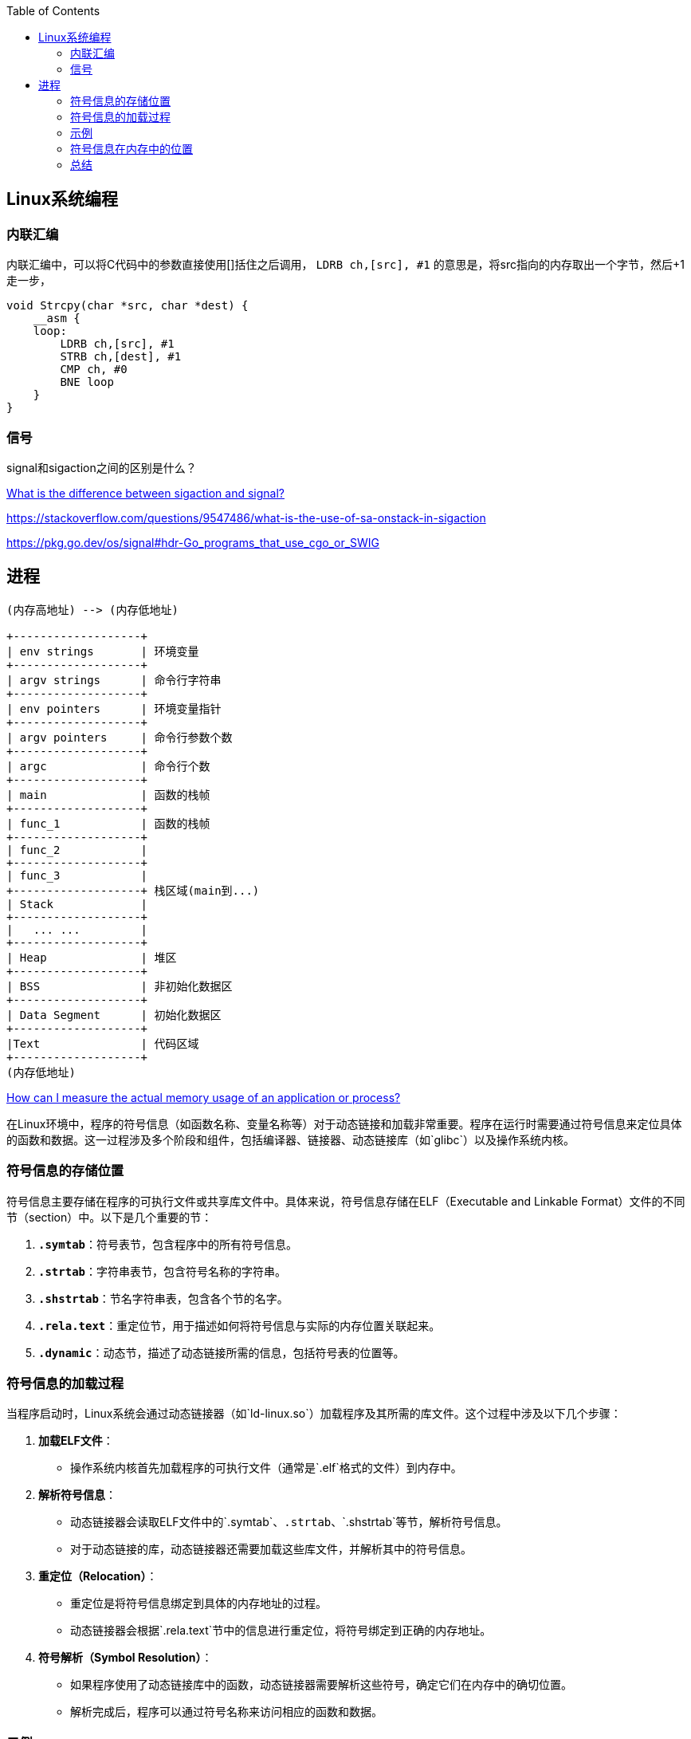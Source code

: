 
:toc:

:icons: font

// 保证所有的目录层级都可以正常显示图片
:path: Linux/
:imagesdir: ../image/

// 只有book调用的时候才会走到这里
ifdef::rootpath[]
:imagesdir: {rootpath}{path}{imagesdir}
endif::rootpath[]

== Linux系统编程






=== 内联汇编

内联汇编中，可以将C代码中的参数直接使用[]括住之后调用， `LDRB ch,[src], #1` 的意思是，将src指向的内存取出一个字节，然后+1走一步，
[source, c]
----
void Strcpy(char *src, char *dest) {
    __asm {
    loop:
        LDRB ch,[src], #1
        STRB ch,[dest], #1
        CMP ch, #0
        BNE loop
    }
}
----

=== 信号

signal和sigaction之间的区别是什么？

https://stackoverflow.com/questions/231912/what-is-the-difference-between-sigaction-and-signal[What is the difference between sigaction and signal?]



https://stackoverflow.com/questions/9547486/what-is-the-use-of-sa-onstack-in-sigaction

https://pkg.go.dev/os/signal#hdr-Go_programs_that_use_cgo_or_SWIG


== 进程


[ditaa]
....
(内存高地址) --> (内存低地址)

+-------------------+
| env strings       | 环境变量
+-------------------+
| argv strings      | 命令行字符串
+-------------------+
| env pointers      | 环境变量指针
+-------------------+
| argv pointers     | 命令行参数个数
+-------------------+
| argc              | 命令行个数
+-------------------+
| main              | 函数的栈帧
+-------------------+
| func_1            | 函数的栈帧
+-------------------+
| func_2            |
+-------------------+
| func_3            |
+-------------------+ 栈区域(main到...)
| Stack             |
+-------------------+
|   ... ...         |
+-------------------+
| Heap              | 堆区
+-------------------+
| BSS               | 非初始化数据区
+-------------------+
| Data Segment      | 初始化数据区
+-------------------+
|Text               | 代码区域
+-------------------+
(内存低地址)
....


https://stackoverflow.com/questions/131303/how-can-i-measure-the-actual-memory-usage-of-an-application-or-process[How can I measure the actual memory usage of an application or process?]



在Linux环境中，程序的符号信息（如函数名称、变量名称等）对于动态链接和加载非常重要。程序在运行时需要通过符号信息来定位具体的函数和数据。这一过程涉及多个阶段和组件，包括编译器、链接器、动态链接库（如`glibc`）以及操作系统内核。

### 符号信息的存储位置

符号信息主要存储在程序的可执行文件或共享库文件中。具体来说，符号信息存储在ELF（Executable and Linkable Format）文件的不同节（section）中。以下是几个重要的节：

1. **`.symtab`**：符号表节，包含程序中的所有符号信息。
2. **`.strtab`**：字符串表节，包含符号名称的字符串。
3. **`.shstrtab`**：节名字符串表，包含各个节的名字。
4. **`.rela.text`**：重定位节，用于描述如何将符号信息与实际的内存位置关联起来。
5. **`.dynamic`**：动态节，描述了动态链接所需的信息，包括符号表的位置等。

### 符号信息的加载过程

当程序启动时，Linux系统会通过动态链接器（如`ld-linux.so`）加载程序及其所需的库文件。这个过程中涉及以下几个步骤：

1. **加载ELF文件**：
- 操作系统内核首先加载程序的可执行文件（通常是`.elf`格式的文件）到内存中。

2. **解析符号信息**：
- 动态链接器会读取ELF文件中的`.symtab`、`.strtab`、`.shstrtab`等节，解析符号信息。
- 对于动态链接的库，动态链接器还需要加载这些库文件，并解析其中的符号信息。

3. **重定位（Relocation）**：
- 重定位是将符号信息绑定到具体的内存地址的过程。
- 动态链接器会根据`.rela.text`节中的信息进行重定位，将符号绑定到正确的内存地址。

4. **符号解析（Symbol Resolution）**：
- 如果程序使用了动态链接库中的函数，动态链接器需要解析这些符号，确定它们在内存中的确切位置。
- 解析完成后，程序可以通过符号名称来访问相应的函数和数据。

### 示例

以下是一个简单的示例，展示了如何查看一个程序的符号信息：

1. **使用`objdump`命令查看符号表**：
```sh
objdump -t your_program | grep 'FUNC' # 查看函数符号
objdump -s your_program | grep 'DATA' # 查看数据符号
```

2. **使用`readelf`命令查看符号表**：
```sh
readelf -s your_program # 查看符号表
```

3. **使用`nm`命令查看符号表**：
```sh
nm your_program # 查看符号表
```

### 符号信息在内存中的位置

在程序加载到内存后，符号信息的实际地址会根据程序的加载地址确定。具体来说：

- **符号表（`.symtab`）**：通常位于程序的只读数据段（如`.rodata`）中。
- **字符串表（`.strtab`）**：同样位于只读数据段中。
- **重定位信息（`.rela.text`）**：通常位于读写数据段（如`.data`）中，因为它需要在加载时进行更新。

这些信息在程序加载到内存后，会根据程序的加载基地址进行调整。例如，如果程序加载到了虚拟地址`0x400000`，那么所有的符号信息也会相应地偏移。

### 总结

程序在Linux环境下通过符号信息定位到具体函数的过程主要包括符号解析和重定位。符号信息主要存储在ELF文件的不同节中，如`.symtab`、`.strtab`、`.shstrtab`等。这些信息在程序加载到内存后，会根据程序的加载地址进行调整，并通过动态链接器进行解析和绑定，以确保程序能够正确地访问和调用函数和数据。









